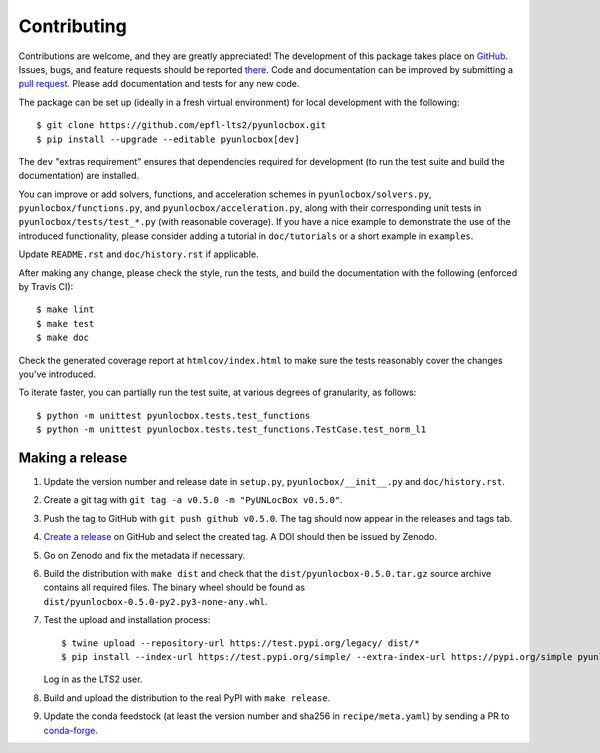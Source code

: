 ============
Contributing
============

Contributions are welcome, and they are greatly appreciated! The development of
this package takes place on `GitHub <https://github.com/epfl-lts2/pyunlocbox>`_.
Issues, bugs, and feature requests should be reported `there
<https://github.com/epfl-lts2/pyunlocbox/issues>`_.
Code and documentation can be improved by submitting a `pull request
<https://github.com/epfl-lts2/pyunlocbox/pulls>`_. Please add documentation and
tests for any new code.

The package can be set up (ideally in a fresh virtual environment) for local
development with the following::

    $ git clone https://github.com/epfl-lts2/pyunlocbox.git
    $ pip install --upgrade --editable pyunlocbox[dev]

The ``dev`` "extras requirement" ensures that dependencies required for
development (to run the test suite and build the documentation) are installed.

You can improve or add solvers, functions, and acceleration schemes in
``pyunlocbox/solvers.py``, ``pyunlocbox/functions.py``, and
``pyunlocbox/acceleration.py``, along with their corresponding unit tests in
``pyunlocbox/tests/test_*.py`` (with reasonable coverage).
If you have a nice example to demonstrate the use of the introduced
functionality, please consider adding a tutorial in ``doc/tutorials`` or a
short example in ``examples``.

Update ``README.rst`` and ``doc/history.rst`` if applicable.

After making any change, please check the style, run the tests, and build the
documentation with the following (enforced by Travis CI)::

    $ make lint
    $ make test
    $ make doc

Check the generated coverage report at ``htmlcov/index.html`` to make sure the
tests reasonably cover the changes you've introduced.

To iterate faster, you can partially run the test suite, at various degrees of
granularity, as follows::

   $ python -m unittest pyunlocbox.tests.test_functions
   $ python -m unittest pyunlocbox.tests.test_functions.TestCase.test_norm_l1

Making a release
----------------

#. Update the version number and release date in ``setup.py``,
   ``pyunlocbox/__init__.py`` and ``doc/history.rst``.
#. Create a git tag with ``git tag -a v0.5.0 -m "PyUNLocBox v0.5.0"``.
#. Push the tag to GitHub with ``git push github v0.5.0``. The tag should now
   appear in the releases and tags tab.
#. `Create a release <https://github.com/epfl-lts2/pygsp/releases/new>`_ on
   GitHub and select the created tag. A DOI should then be issued by Zenodo.
#. Go on Zenodo and fix the metadata if necessary.
#. Build the distribution with ``make dist`` and check that the
   ``dist/pyunlocbox-0.5.0.tar.gz`` source archive contains all required files.
   The binary wheel should be found as
   ``dist/pyunlocbox-0.5.0-py2.py3-none-any.whl``.
#. Test the upload and installation process::

    $ twine upload --repository-url https://test.pypi.org/legacy/ dist/*
    $ pip install --index-url https://test.pypi.org/simple/ --extra-index-url https://pypi.org/simple pyunlocbox

   Log in as the LTS2 user.
#. Build and upload the distribution to the real PyPI with ``make release``.
#. Update the conda feedstock (at least the version number and sha256 in
   ``recipe/meta.yaml``) by sending a PR to
   `conda-forge <https://github.com/conda-forge/pyunlocbox-feedstock>`_.
